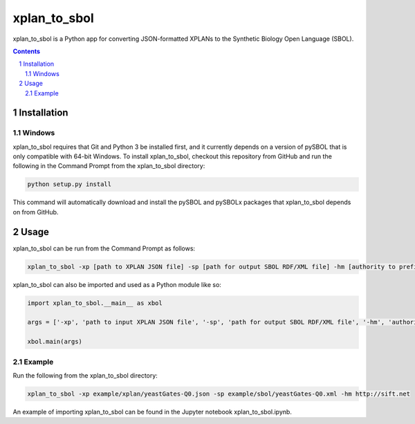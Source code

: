 xplan_to_sbol
########################################

xplan_to_sbol is a Python app for converting JSON-formatted XPLANs to the Synthetic Biology Open Language (SBOL).

.. contents::

.. section-numbering::


Installation
============

Windows
-------------

xplan_to_sbol requires that Git and Python 3 be installed first, and it currently depends on a version of pySBOL that is only compatible with 64-bit Windows. To install xplan_to_sbol, checkout this repository from GitHub and run the following in the Command Prompt from the xplan_to_sbol directory:

.. code-block:: powershell

    python setup.py install

This command will automatically download and install the pySBOL and pySBOLx packages that xplan_to_sbol depends on from GitHub.


Usage
=====

xplan_to_sbol can be run from the Command Prompt as follows:

.. code-block:: powershell

    xplan_to_sbol -xp [path to XPLAN JSON file] -sp [path for output SBOL RDF/XML file] -hm [authority to prefix generated URIs]

xplan_to_sbol can also be imported and used as a Python module like so:

.. code-block:: python

    import xplan_to_sbol.__main__ as xbol

    args = ['-xp', 'path to input XPLAN JSON file', '-sp', 'path for output SBOL RDF/XML file', '-hm', 'authority to prefix generated URIs']

    xbol.main(args)

Example
--------

Run the following from the xplan_to_sbol directory:

.. code-block:: powershell

    xplan_to_sbol -xp example/xplan/yeastGates-Q0.json -sp example/sbol/yeastGates-Q0.xml -hm http://sift.net

An example of importing xplan_to_sbol can be found in the Jupyter notebook xplan_to_sbol.ipynb.